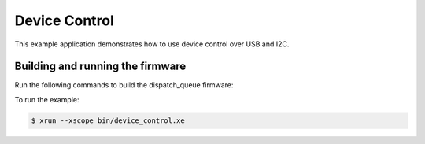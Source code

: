 ##############
Device Control
##############

This example application demonstrates how to use device control over USB and I2C.

*********************************
Building and running the firmware
*********************************

Run the following commands to build the dispatch_queue firmware:

.. tab:: Linux and Mac

    .. code-block:: console

        $ cmake -B build -DBOARD=XCORE-AI-EXPLORER
        $ cd build
        $ make

.. tab:: Windows XTC Tools CMD prompt

    .. code-block:: console

        $ cmake -G "NMake Makefiles" -B build -DBOARD=XCORE-AI-EXPLORER
        $ cd build
        $ nmake
        
To run the example:

.. code-block:: console

    $ xrun --xscope bin/device_control.xe
